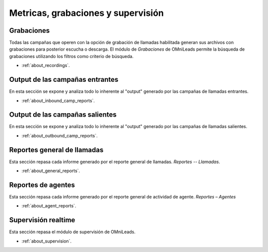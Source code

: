 ************************************
Metricas, grabaciones y supervisión
************************************

Grabaciones
***********
Todas las campañas que operen con la opción de grabación de llamadas habilitada generan sus archivos con grabaciones para posterior escucha o descarga.
El módulo de *Grabaciones* de OMniLeads permite la búsqueda de grabaciones utilizando los filtros como criterio de búsqueda.


* :ref:`about_recordings`.

Output de las campañas entrantes
********************************

En esta sección se expone y analiza todo lo inherente al "output" generado por las campañas de llamadas entrantes.

* :ref:`about_inbound_camp_reports`.

Output de las campañas salientes
********************************

En esta sección se expone y analiza todo lo inherente al "output" generado por las campañas de llamadas salientes.

* :ref:`about_outbound_camp_reports`.


Reportes general de llamadas
******************************

Esta sección repasa cada informe generado por el reporte general de llamadas. *Reportes -- Llamadas*.

* :ref:`about_general_reports`.

Reportes de agentes
*******************

Esta sección repasa cada informe generado por el reporte general de actividad de agente. *Reportes – Agentes*

* :ref:`about_agent_reports`.

Supervisión realtime
********************

Esta sección repasa el módulo de supervisión de OMniLeads.

* :ref:`about_supervision`.
